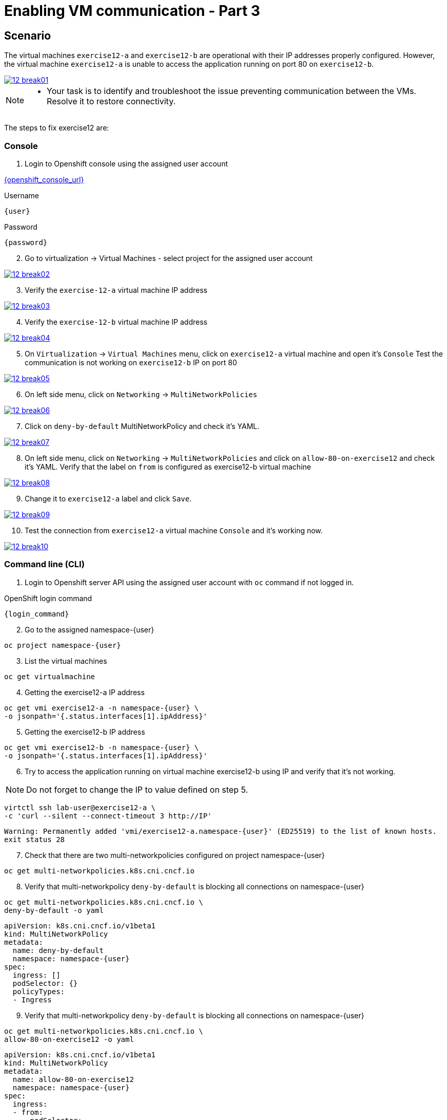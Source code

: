 [#fix]
= Enabling VM communication - Part 3

== Scenario

The virtual machines `exercise12-a` and `exercise12-b` are operational with their IP addresses properly configured. However, the virtual machine `exercise12-a` is unable to access the application running on port 80 on `exercise12-b`.

++++
<a href="_images/exercise12/12-break01.png" target="_blank" class="popup">
++++
image::exercise12/12-break01.png[]
++++
</a>
++++

[NOTE]
====
* Your task is to identify and troubleshoot the issue preventing communication between the VMs. Resolve it to restore connectivity.
====


The steps to fix exercise12 are:

=== Console
1. Login to Openshift console using the assigned user account

link:{openshift_console_url}[{openshift_console_url}^]

.Username
[source,sh,role=execute,subs="attributes"]
----
{user}
----

.Password
[source,sh,role=execute,subs="attributes"]
----
{password}
----

[start=2]
2. Go to virtualization -> Virtual Machines - select project for the assigned user account

++++
<a href="_images/exercise12/12-break02.png" target="_blank" class="popup">
++++
image::exercise12/12-break02.png[]
++++
</a>
++++

[start=3]
3. Verify the `exercise-12-a` virtual machine IP address

++++
<a href="_images/exercise12/12-break03.png" target="_blank" class="popup">
++++
image::exercise12/12-break03.png[]
++++
</a>
++++

[start=4]
4. Verify the `exercise-12-b` virtual machine IP address

++++
<a href="_images/exercise12/12-break04.png" target="_blank" class="popup">
++++
image::exercise12/12-break04.png[]
++++
</a>
++++

[start=5]
5. On `Virtualization` -> `Virtual Machines` menu, click on `exercise12-a` virtual machine and open it's `Console`
Test the communication is not working on `exercise12-b` IP on port 80

++++
<a href="_images/exercise12/12-break05.png" target="_blank" class="popup">
++++
image::exercise12/12-break05.png[]
++++
</a>
++++

[start=6]
6. On left side menu, click on `Networking` -> `MultiNetworkPolicies`

++++
<a href="_images/exercise12/12-break06.png" target="_blank" class="popup">
++++
image::exercise12/12-break06.png[]
++++
</a>
++++

[start=7]
7. Click on `deny-by-default` MultiNetworkPolicy and check it's YAML.

++++
<a href="_images/exercise12/12-break07.png" target="_blank" class="popup">
++++
image::exercise12/12-break07.png[]
++++
</a>
++++

[start=8]
8. On left side menu, click on `Networking` -> `MultiNetworkPolicies` and click on `allow-80-on-exercise12`
and check it's YAML. Verify that the label on `from` is configured as exercise12-b virtual machine

++++
<a href="_images/exercise12/12-break08.png" target="_blank" class="popup">
++++
image::exercise12/12-break08.png[]
++++
</a>
++++

[start=9]
9. Change it to `exercise12-a` label and click `Save`.

++++
<a href="_images/exercise12/12-break09.png" target="_blank" class="popup">
++++
image::exercise12/12-break09.png[]
++++
</a>
++++

[start=10]
10. Test the connection from `exercise12-a` virtual machine `Console` and it's working now.

++++
<a href="_images/exercise12/12-break10.png" target="_blank" class="popup">
++++
image::exercise12/12-break10.png[]
++++
</a>
++++



=== Command line (CLI)

1. Login to Openshift server API using the assigned user account with `oc` command if not logged in.

.OpenShift login command
[source,sh,role=execute,subs="attributes"]
----
{login_command}
----

[start=2]
2. Go to the assigned namespace-{user}

[source,sh,role=execute,subs="attributes"]
----
oc project namespace-{user}
----

[start=3]
3. List the virtual machines


[source,sh,role=execute,subs="attributes"]
----
oc get virtualmachine
----

[start=4]
4. Getting the exercise12-a IP address 

[source,sh,role=execute,subs="attributes"]
----
oc get vmi exercise12-a -n namespace-{user} \
-o jsonpath='{.status.interfaces[1].ipAddress}'
----

[start=5]
5. Getting the exercise12-b IP address 

[source,sh,role=execute,subs="attributes"]
----
oc get vmi exercise12-b -n namespace-{user} \
-o jsonpath='{.status.interfaces[1].ipAddress}'
----

[start=6]
6. Try to access the application running on virtual machine exercise12-b using IP and verify that it's not working.

NOTE:  Do not forget to change the IP to value defined on step 5.

[source,sh,role=execute,subs="attributes"]
----
virtctl ssh lab-user@exercise12-a \
-c 'curl --silent --connect-timeout 3 http://IP'
----

[source,subs="attributes"]
----
Warning: Permanently added 'vmi/exercise12-a.namespace-{user}' (ED25519) to the list of known hosts.
exit status 28
----


[start=7]
7. Check that there are two multi-networkpolicies configured on project namespace-{user}

[source,sh,role=execute,subs="attributes"]
----
oc get multi-networkpolicies.k8s.cni.cncf.io
----

[start=8]
8. Verify that multi-networkpolicy `deny-by-default` is blocking all connections on namespace-{user}

[source,sh,role=execute,subs="attributes"]
----
oc get multi-networkpolicies.k8s.cni.cncf.io \
deny-by-default -o yaml
----

[source,subs="attributes"]
----
apiVersion: k8s.cni.cncf.io/v1beta1
kind: MultiNetworkPolicy
metadata:
  name: deny-by-default
  namespace: namespace-{user}
spec:
  ingress: []
  podSelector: {}
  policyTypes:
  - Ingress
----

[start=9]
9. Verify that multi-networkpolicy `deny-by-default` is blocking all connections on namespace-{user}

[source,sh,role=execute,subs="attributes"]
----
oc get multi-networkpolicies.k8s.cni.cncf.io \
allow-80-on-exercise12 -o yaml
----

[source,subs="attributes"]
----
apiVersion: k8s.cni.cncf.io/v1beta1
kind: MultiNetworkPolicy
metadata:
  name: allow-80-on-exercise12
  namespace: namespace-{user}
spec:
  ingress:
  - from:
    - podSelector:
        matchLabels:
          vm.kubevirt.io/name: exercise12-b
    ports:
    - port: 80
      protocol: TCP
  podSelector:
    matchLabels:
      app: exercise12
  policyTypes:
  - Ingress
----


[start=10]
10. In this network-policy there's an error on label used on `podSelector`. The correct label is `vm.kubevirt.io/name: exercise12-a`

[source,subs="attributes"]
----
apiVersion: k8s.cni.cncf.io/v1beta1
kind: MultiNetworkPolicy
metadata:
  name: allow-80-on-exercise12
  namespace: namespace-{user}
spec:
  ingress:
  - from:
    - podSelector:
        matchLabels:
          vm.kubevirt.io/name: exercise12-b   <--
    ports:
    - port: 80
      protocol: TCP
  podSelector:
    matchLabels:
      app: exercise12
  policyTypes:
  - Ingress
----

[start=11]
11. Edit the multi-networkpolicy and change the label content to `exercise12-a` once the virtual machine exercise12-a is the connection origin.

[source,sh,role=execute,subs="attributes"]
----
oc edit multi-networkpolicies.k8s.cni.cncf.io \
allow-80-on-exercise12
----

[start=12]
12. Try to access the application running on virtual machine exercise12-b using IP and verify that it's working now. 

NOTE:  Do not forget to change the IP to value defined on step 5.

[source,sh,role=execute,subs="attributes"]
----
virtctl ssh lab-user@exercise12-a \
-c 'curl --silent --connect-timeout 3 http://IP'
----

[source,subs="attributes"]
----
Warning: Permanently added 'vmi/exercise12-a.namespace-{user}' (ED25519) to the list of known hosts.
Hey Hey Hey, it's working!!
----

=== What you learned

In this exercise, you learned that a `MultiNetworkPolicy` custom resource definition is used to restrict communication between two virtual machines connected with a secondary network attached.